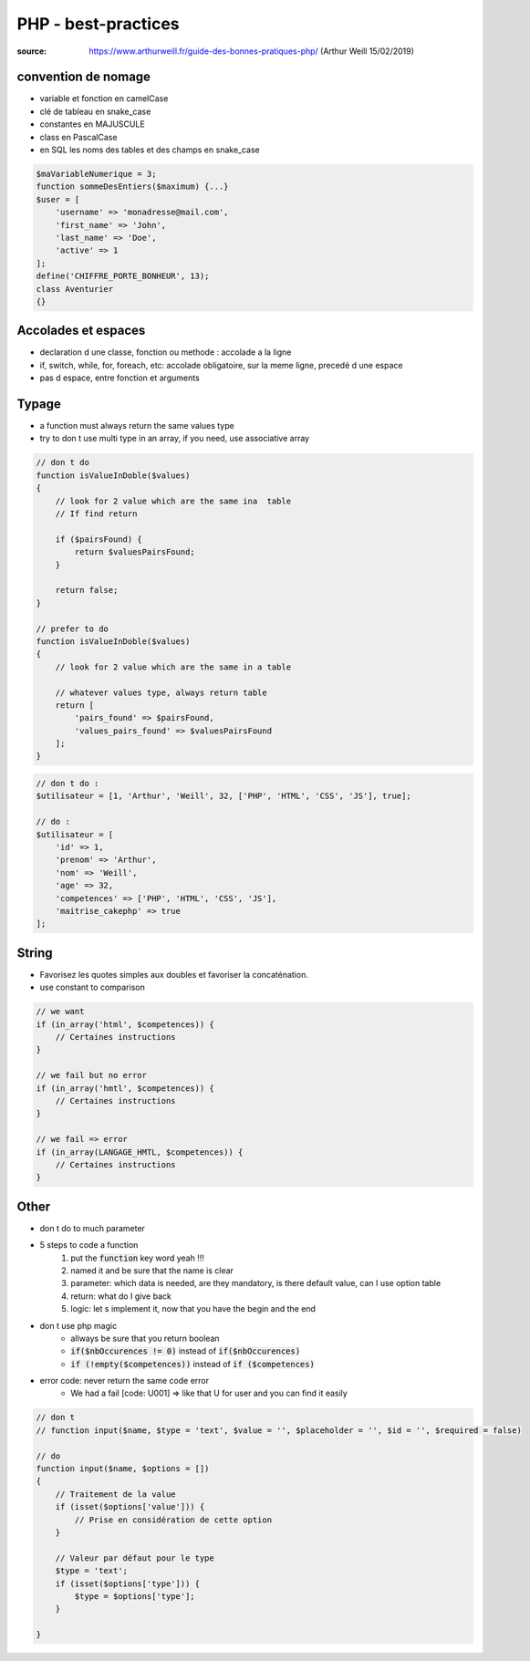 PHP - best-practices
####################

:source: https://www.arthurweill.fr/guide-des-bonnes-pratiques-php/ (Arthur Weill	15/02/2019)

convention de nomage
********************

* variable et fonction en camelCase
* clé de tableau en snake_case
* constantes en MAJUSCULE
* class en PascalCase
* en SQL les noms des tables et des champs en snake_case

.. code-block:: php

    $maVariableNumerique = 3;
    function sommeDesEntiers($maximum) {...}
    $user = [
        'username' => 'monadresse@mail.com',
        'first_name' => 'John',
        'last_name' => 'Doe',
        'active' => 1
    ];
    define('CHIFFRE_PORTE_BONHEUR', 13);
    class Aventurier
    {}

Accolades et espaces
********************

* declaration d une classe, fonction ou methode : accolade a la ligne
* if, switch, while, for, foreach, etc: accolade obligatoire, sur la meme ligne, precedé d une espace
* pas d espace, entre fonction et arguments

Typage
******

* a function must always return the same values type
* try to don t use multi type in an array, if you need, use associative array

.. code-block:: Php

    // don t do
    function isValueInDoble($values)
    {
        // look for 2 value which are the same ina  table
        // If find return

        if ($pairsFound) {
            return $valuesPairsFound;
        }

        return false;
    }

    // prefer to do
    function isValueInDoble($values)
    {
        // look for 2 value which are the same in a table

        // whatever values type, always return table
        return [
            'pairs_found' => $pairsFound,
            'values_pairs_found' => $valuesPairsFound
        ];
    }

.. code-block:: PHP

    // don t do :
    $utilisateur = [1, 'Arthur', 'Weill', 32, ['PHP', 'HTML', 'CSS', 'JS'], true];

    // do :
    $utilisateur = [
        'id' => 1,
        'prenom' => 'Arthur',
        'nom' => 'Weill',
        'age' => 32,
        'competences' => ['PHP', 'HTML', 'CSS', 'JS'],
        'maitrise_cakephp' => true
    ];

String
******

* Favorisez les quotes simples aux doubles et favoriser la concaténation.
* use constant to comparison

.. code-block:: PHP

    // we want
    if (in_array('html', $competences)) {
        // Certaines instructions
    }

    // we fail but no error
    if (in_array('hmtl', $competences)) {
        // Certaines instructions
    }

    // we fail => error
    if (in_array(LANGAGE_HMTL, $competences)) {
        // Certaines instructions
    }

Other
*****

* don t do to much parameter
* 5 steps to code a function
    1. put the :code:`function` key word yeah !!!
    2. named it and be sure that the name is clear
    3. parameter: which data is needed, are they mandatory, is there default value, can I use option table
    4. return: what do I give back
    5. logic: let s implement it, now that you have the begin and the end
* don t use php magic
    * allways be sure that you return boolean
    * :code:`if($nbOccurences != 0)` instead of :code:`if($nbOccurences)`
    * :code:`if (!empty($competences))` instead of :code:`if ($competences)`
* error code: never return the same code error
    * We had a fail [code: U001] => like that U for user and you can find it easily

.. code-block:: php

    // don t
    // function input($name, $type = 'text', $value = '', $placeholder = '', $id = '', $required = false)

    // do
    function input($name, $options = [])
    {
        // Traitement de la value
        if (isset($options['value'])) {
            // Prise en considération de cette option
        }

        // Valeur par défaut pour le type
        $type = 'text';
        if (isset($options['type'])) {
            $type = $options['type'];
        }

    }
